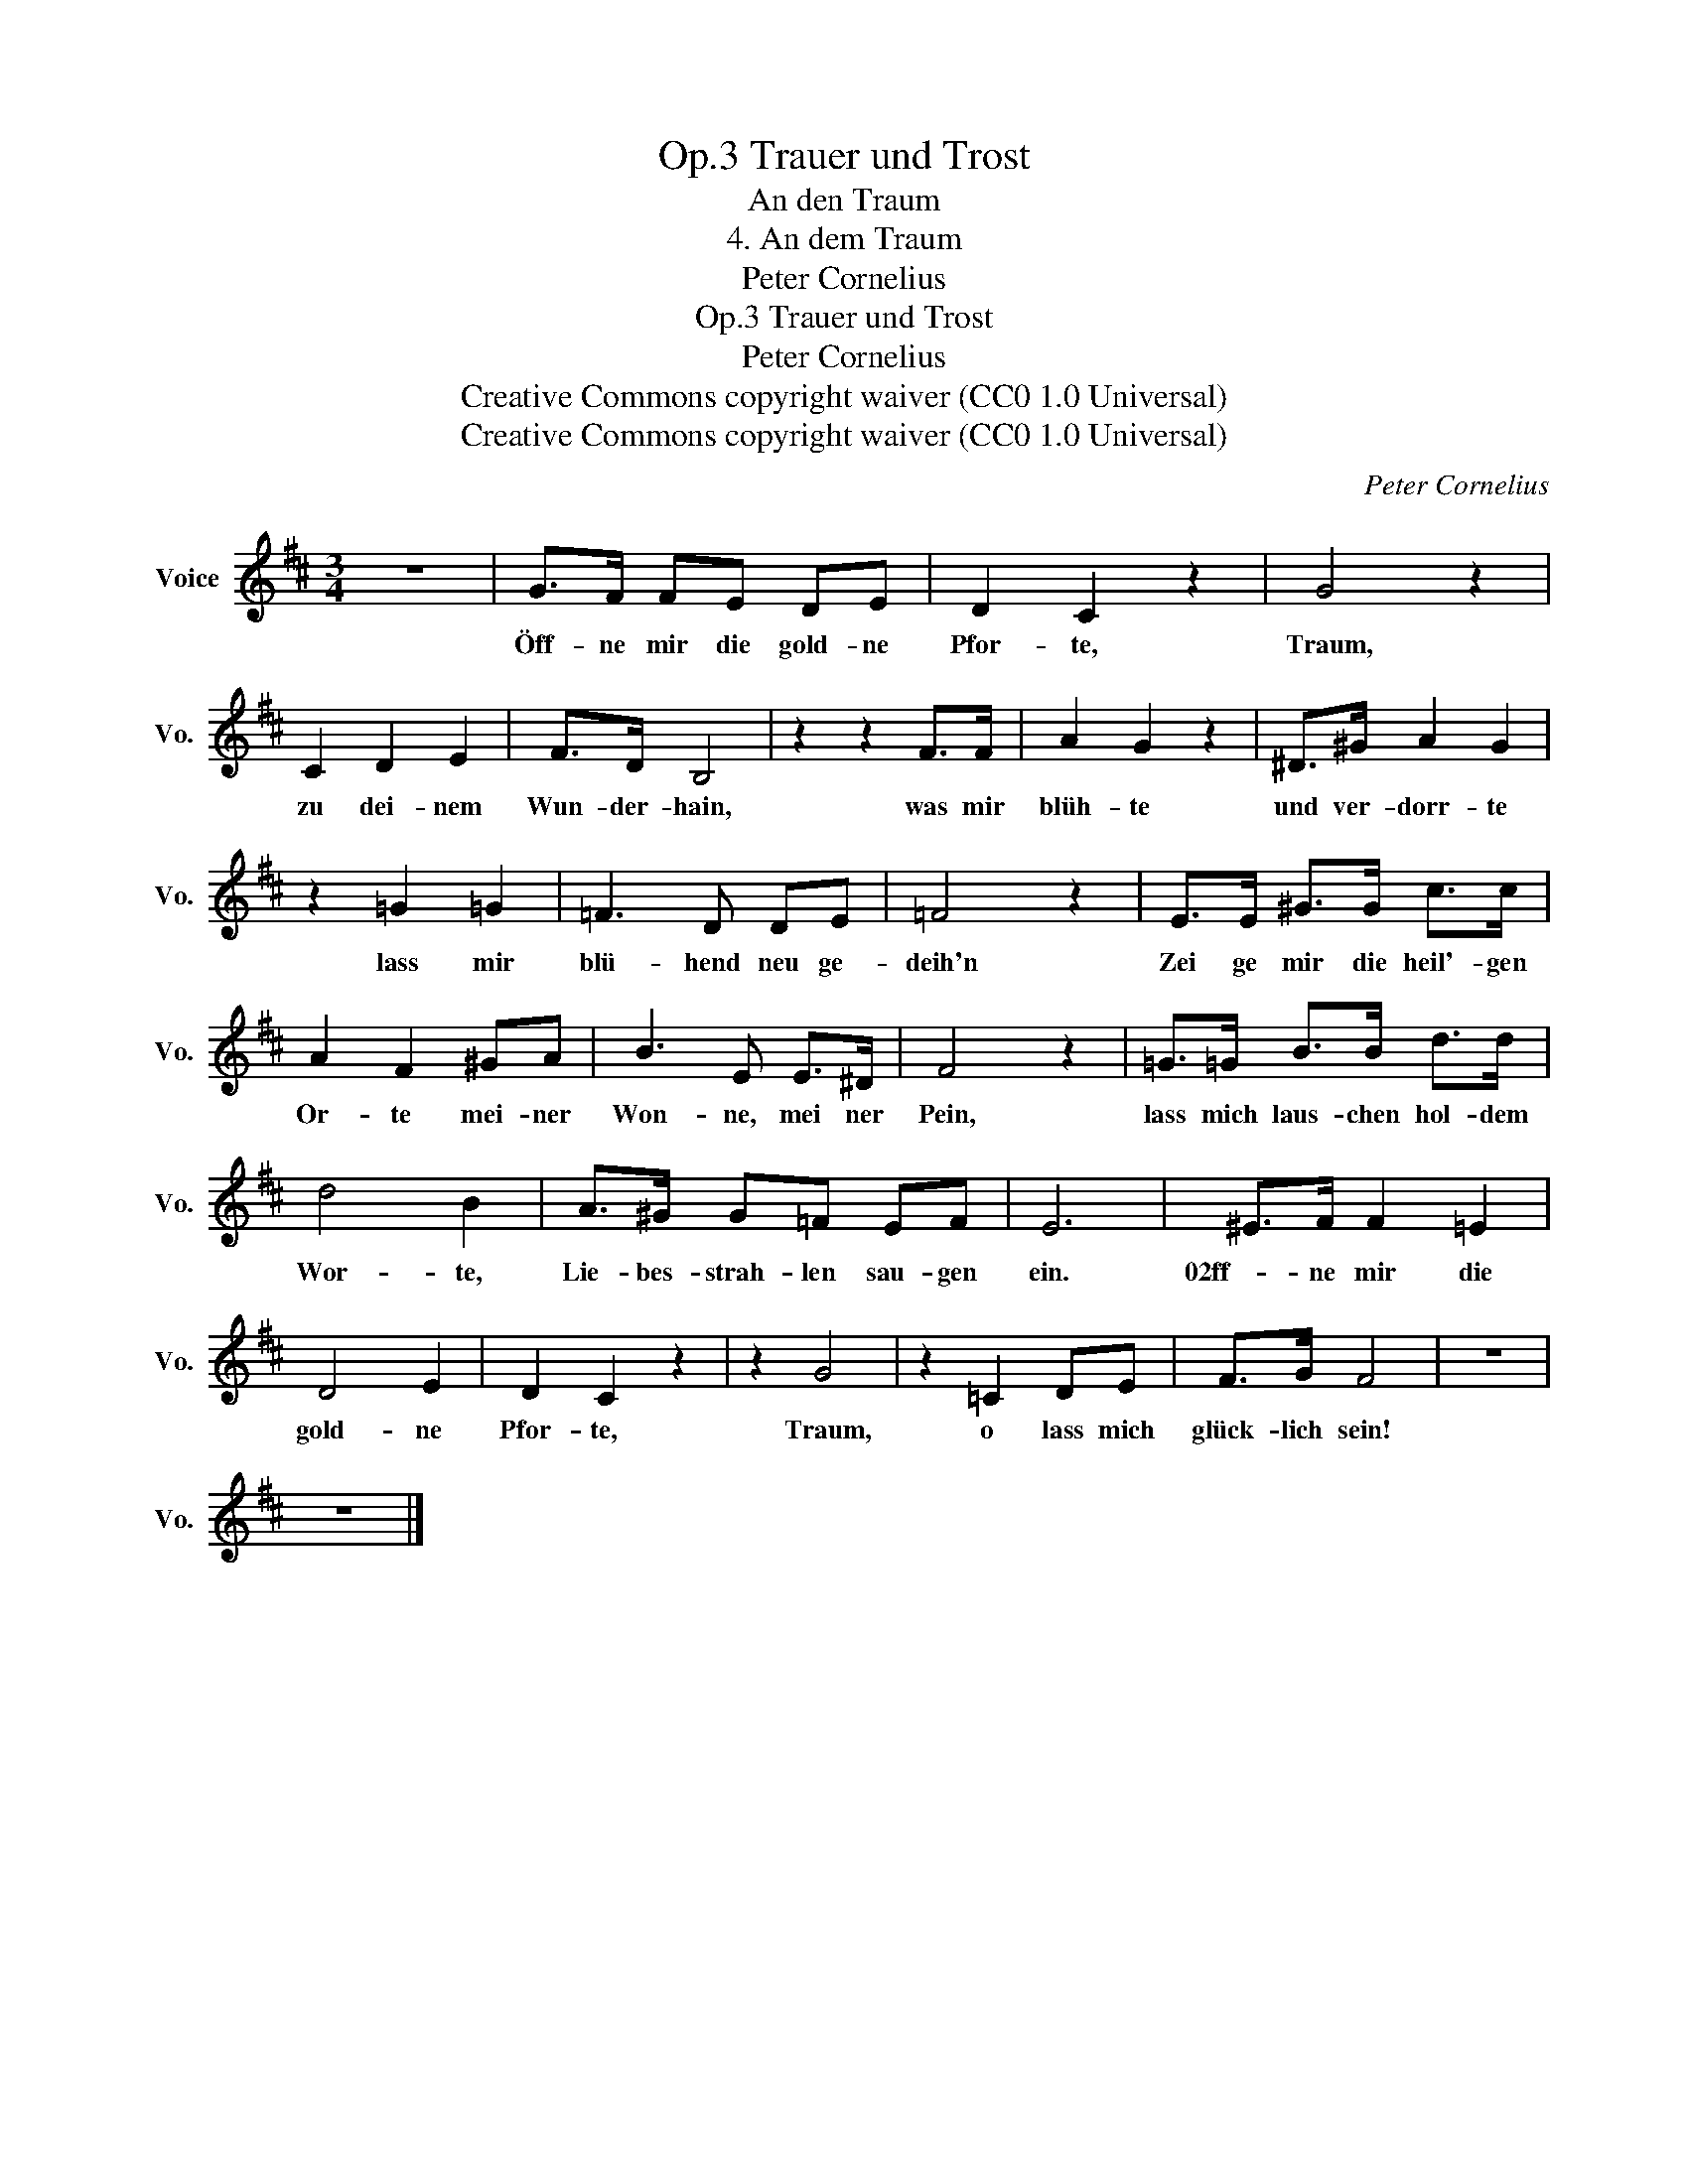 X:1
T:Trauer und Trost, Op.3
T:An den Traum
T:4. An dem Traum
T:Peter Cornelius
T:Trauer und Trost, Op.3
T:Peter Cornelius
T:Creative Commons copyright waiver (CC0 1.0 Universal) 
T:Creative Commons copyright waiver (CC0 1.0 Universal) 
C:Peter Cornelius
Z:Peter Cornelius
Z:Creative Commons copyright waiver (CC0 1.0 Universal)
Z:
L:1/8
M:3/4
K:D
V:1 treble nm="Voice" snm="Vo."
V:1
 z6 | G>F FE DE | D2 C2 z2 | G4 z2 | C2 D2 E2 | F>D B,4 | z2 z2 F>F | A2 G2 z2 | ^D>^G A2 G2 | %9
w: |Öff- ne mir die gold- ne|Pfor- te,|Traum,|zu dei- nem|Wun- der- hain,|was mir|blüh- te|und ver- dorr- te|
 z2 =G2 =G2 | =F3 D DE | =F4 z2 | E>E ^G>G c>c | A2 F2 ^GA | B3 E E>^D | F4 z2 | =G>=G B>B d>d | %17
w: lass mir|blü- hend neu ge-|deih'n|Zei ge mir die heil'- gen|Or- te mei- ner|Won- ne, mei ner|Pein,|lass mich laus- chen hol- dem|
 d4 B2 | A>^G G=F EF | E6 | ^E>F F2 =E2 | D4 E2 | D2 C2 z2 | z2 G4 | z2 =C2 DE | F>G F4 | z6 | %27
w: Wor- te,|Lie- bes- strah- len sau- gen|ein.|02ff- ne mir die|gold- ne|Pfor- te,|Traum,|o lass mich|glück- lich sein!||
 z6 |] %28
w: |

